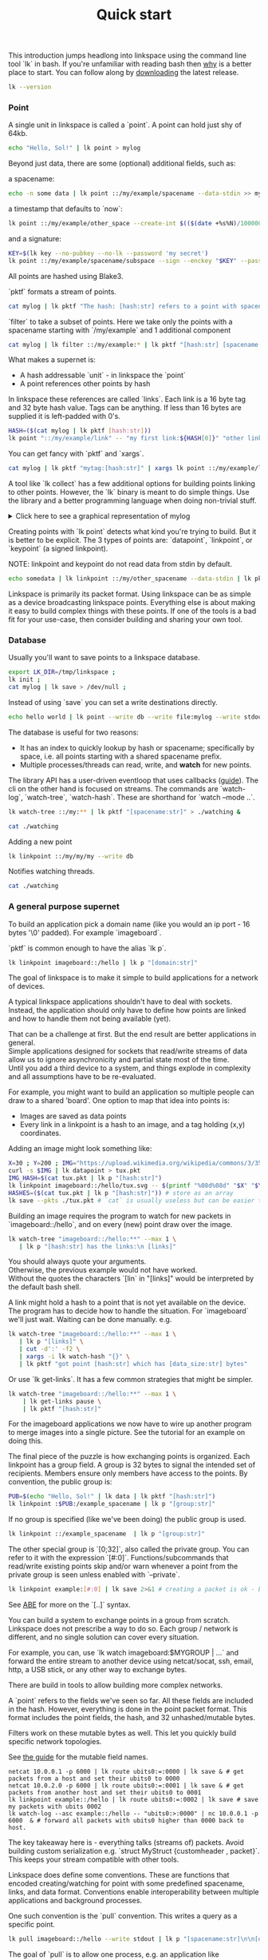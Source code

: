 #+TITLE: Quick start
#+PANDOC_OPTIONS: template:./template.pml 
#+OPTIONS: toc:nil

This introduction jumps headlong into linkspace using the command line tool `lk` in bash.
If you're unfamiliar with reading bash then [[./why.html][why]] is a better place to start.
You can follow along by [[https://github.com/AntonSol919/linkspace/releases][downloading]] the latest release. 

#+NAME: init
#+BEGIN_SRC bash :session codeorg :exports none
  cd /tmp/
  export LK_DIR=/tmp/linkspace
  rm -r linkspace
#+END_SRC

#+NAME: version
#+BEGIN_SRC bash :session codeorg :exports both :results output verbatim
  lk --version
#+END_SRC

*** Point

A single unit in linkspace is called a `point`.
A point can hold just shy of 64kb.

#+NAME: point-hello
#+BEGIN_SRC bash :session codeorg :exports both :results output verbatim
  echo "Hello, Sol!" | lk point > mylog
#+END_SRC

Beyond just data, there are some (optional) additional fields, such as:  

a spacename:
#+NAME: point-spacename
#+BEGIN_SRC bash :session codeorg :exports both :results output verbatim
  echo -n some data | lk point ::/my/example/spacename --data-stdin >> mylog
#+END_SRC

a timestamp that defaults to `now`:

#+NAME: point-create
#+BEGIN_SRC bash :session codeorg :exports both :results output verbatim
  lk point ::/my/example/other_space --create-int $(($(date +%s%N)/1000000)) >> mylog
#+END_SRC

and a signature:

#+NAME: point-signed
#+BEGIN_SRC bash :exports code
  KEY=$(lk key --no-pubkey --no-lk --password 'my secret')
  lk point ::/my/example/spacename/subspace --sign --enckey "$KEY" --password 'my secret' >> mylog
#+END_SRC
#+NAME: real-signed
#+BEGIN_SRC bash :session codeorg :exports none :results output verbatim
  KEY='$argon2d$v=19$m=8,t=1,p=1$tb0anwpH0rSbYe6JLd1Bgtf00QQUAYuhOcBqeSjAgW4$kYAtGyF78cfPjRqcm4Y/s1hgQTRysELK/L910P2u27c'
  lk point ::/my/example/spacename/subspace --sign --enckey "$KEY" --password '' >> mylog
#+END_SRC


All points are hashed using Blake3.

`pktf` formats a stream of points.

#+NAME: pktf
#+BEGIN_SRC bash :session codeorg :exports both :results output verbatim
  cat mylog | lk pktf "The hash: [hash:str] refers to a point with spacename '[spacename:str]' and data: '[data]'"
#+END_SRC

`filter` to take a subset of points.
Here we take only the points with a spacename starting with `/my/example` and 1 additional component

#+NAME: filter
#+BEGIN_SRC bash :session codeorg :exports both :results output verbatim
  cat mylog | lk filter ::/my/example:* | lk pktf "[hash:str] [spacename:str]"
#+END_SRC

What makes a supernet is:

- A hash addressable `unit` - in linkspace the `point`
- A point references other points by hash

In linkspace these references are called `links`. Each link is a 16 byte tag and 32 byte hash value.
Tags can be anything. If less than 16 bytes are supplied it is left-padded with 0's.


#+NAME: links
#+BEGIN_SRC bash :session codeorg :exports both :results output verbatim
  HASH=($(cat mylog | lk pktf [hash:str]))
  lk point "::/my/example/link" -- "my first link:${HASH[0]}" "other link:Yrs7iz3VznXh-ogv4aM62VmMNxXFiT4P24tIfVz9sTk" >> mylog
#+END_SRC

You can get fancy with `pktf` and `xargs`.

#+NAME: links-xargs
#+BEGIN_SRC bash :session codeorg :exports both :results output verbatim
  cat mylog | lk pktf "mytag:[hash:str]" | xargs lk point ::/my/example/link -- >> mylog
#+END_SRC

A tool like `lk collect` has a few additional options for building points linking to other points.
However, the `lk` binary is meant to do simple things.
Use the library and a better programming language when doing non-trivial stuff.

#+BEGIN_HTML
<details>
<summary>
Click here to see a graphical representation of mylog
</summary>
#+END_HTML

#+name: make-dot
#+BEGIN_SRC bash :session codeorg :exports none :results output verbatim :cache yes
lk p --pkts ./mylog '"p[hash:str]"\[label=" { <hash> [hash/2mini] }  | { signed: [pubkey/2mini] | [spacename:str] } | data=[data] | [links_len:str] links [/links: | <[i:str]> [tag:str]\: [ptr/2mini] ] "\];
     [/links: "p[hash:str]"\:[i:str] -> "p[ptr:str]"\:hash ;\n ]' ;
#+END_SRC

#+RESULTS[90d11a7c87fa683025d6aa42b5b58bed48095fed]: make-dot
#+begin_example
"pYrs7iz3VznXh-ogv4aM62VmMNxXFiT4P24tIfVz9sTk"[label=" { <hash> Yrs7iz::Tk }  | { signed: AAAAAA::AA |  } | data=Hello, Sol!
 | 0 links  "];
     
"pc77MvXKMDwHuw2DNSa57pW6byDx-CFKC71kJ_jZrp34"[label=" { <hash> c77MvX::34 }  | { signed: AAAAAA::AA | /my/example/spacename } | data=some data | 0 links  "];
     
"pG-soA9GJ-8GPPyqY3EH6ltNspmmxJ86hoeN1ZP-GikQ"[label=" { <hash> G-soA9::kQ }  | { signed: AAAAAA::AA | /my/example/other_spacename } | data= | 0 links  "];
     
"pkf3qA7I94kYzgkG6MDdUMBXKUbXuoXUQbndWhGLvcBo"[label=" { <hash> kf3qA7::Bo }  | { signed: tb0anw::W4 | /my/example/spacename/subspacename } | data= | 0 links  "];
     
"pLtlNcYXCdWAzRCXwMrPw0d8Jr6k4p8CXuxF1g13PjLY"[label=" { <hash> LtlNcY::LY }  | { signed: AAAAAA::AA | /my/example/link } | data= | 2 links  | <0> my first link: Yrs7iz::Tk  | <1> other link: Yrs7iz::Tk  "];
      "pLtlNcYXCdWAzRCXwMrPw0d8Jr6k4p8CXuxF1g13PjLY":0 -> "pYrs7iz3VznXh-ogv4aM62VmMNxXFiT4P24tIfVz9sTk":hash ;
  "pLtlNcYXCdWAzRCXwMrPw0d8Jr6k4p8CXuxF1g13PjLY":1 -> "pYrs7iz3VznXh-ogv4aM62VmMNxXFiT4P24tIfVz9sTk":hash ;
 
"pRCBO18gQylfbhpL-x7mmJK48mHU0cvGowqMDAdBXbTo"[label=" { <hash> RCBO18::To }  | { signed: AAAAAA::AA | /my/example/link } | data= | 5 links  | <0> mytag: Yrs7iz::Tk  | <1> mytag: c77MvX::34  | <2> mytag: G-soA9::kQ  | <3> mytag: kf3qA7::Bo  | <4> mytag: LtlNcY::LY  "];
      "pRCBO18gQylfbhpL-x7mmJK48mHU0cvGowqMDAdBXbTo":0 -> "pYrs7iz3VznXh-ogv4aM62VmMNxXFiT4P24tIfVz9sTk":hash ;
  "pRCBO18gQylfbhpL-x7mmJK48mHU0cvGowqMDAdBXbTo":1 -> "pc77MvXKMDwHuw2DNSa57pW6byDx-CFKC71kJ_jZrp34":hash ;
  "pRCBO18gQylfbhpL-x7mmJK48mHU0cvGowqMDAdBXbTo":2 -> "pG-soA9GJ-8GPPyqY3EH6ltNspmmxJ86hoeN1ZP-GikQ":hash ;
  "pRCBO18gQylfbhpL-x7mmJK48mHU0cvGowqMDAdBXbTo":3 -> "pkf3qA7I94kYzgkG6MDdUMBXKUbXuoXUQbndWhGLvcBo":hash ;
  "pRCBO18gQylfbhpL-x7mmJK48mHU0cvGowqMDAdBXbTo":4 -> "pLtlNcYXCdWAzRCXwMrPw0d8Jr6k4p8CXuxF1g13PjLY":hash ;
 
"pmAXVJpE8ZCrTjZF40QI7LLH0Ss-_wEjxUlZt0Pm6fhU"[label=" { <hash> mAXVJp::hU }  | { signed: AAAAAA::AA |  } | data=hello world
 | 0 links  "];
#+end_example

#+NAME: graph-mylog
#+BEGIN_SRC dot :file images/mylog-dot.svg :var input=make-dot :exports results :cache yes
  digraph G{
  rankdir=RL ;
  node[shape="record"] ;
   $input
 }
#+END_SRC

#+RESULTS[cbf22962d88abcdb1aafdfd83b79d0975e5ddfec]: graph-mylog
[[file:images/mylog-dot.svg]]


#+BEGIN_HTML
</details>
#+END_HTML

Creating points with `lk point` detects what kind you're trying to build.
But it is better to be explicit. The 3 types of points are:
`datapoint`, `linkpoint`, or `keypoint` (a signed linkpoint).

NOTE: linkpoint and keypoint do not read data from stdin by default.

#+NAME: point-stdin
#+BEGIN_SRC bash :session codeorg :exports both :results output verbatim
  echo somedata | lk linkpoint ::/my/other_spacename --data-stdin | lk pktf "[hash:str] = [data]"
#+END_SRC

Linkspace is primarily its packet format.
Using linkspace can be as simple as a device broadcasting linkspace points.
Everything else is about making it easy to build complex things with these points.
If one of the tools is a bad fit for your use-case, then consider building and sharing your own tool.

*** Database

Usually you'll want to save points to a linkspace database.

#+NAME: db-init
#+BEGIN_SRC bash :session codeorg :exports both :results output verbatim
  export LK_DIR=/tmp/linkspace ; 
  lk init ; 
  cat mylog | lk save > /dev/null ; 
#+END_SRC

Instead of using `save` you can set a write destinations directly.

#+NAME: write
#+BEGIN_SRC bash :session codeorg :exports both :results output verbatim
  echo hello world | lk point --write db --write file:mylog --write stdout | lk pktf [data]
#+END_SRC

The database is useful for two reasons:

- It has an index to quickly lookup by hash or spacename; specifically by space, i.e. all points starting with a shared spacename prefix.
- Multiple processes/threads can read, write, and **watch** for new points.

The library API has a user-driven eventloop that uses callbacks ([[./docs/guide/index.html#linkspace][guide]]).
The cli on the other hand is focused on streams.
The commands are `watch-log`, `watch-tree`, `watch-hash`. These are shorthand for  `watch --mode ..`.

#+NAME: watchtree
#+BEGIN_SRC bash :session codeorg :exports both :results output verbatim
  lk watch-tree ::/my:** | lk pktf "[spacename:str]" > ./watching &
#+END_SRC
#+BEGIN_SRC bash :session codeorg :exports none
  sleep 1
#+END_SRC
#+NAME: react
#+BEGIN_SRC bash :session codeorg :exports both :results output verbatim
  cat ./watching
#+END_SRC

Adding a new point

#+NAME: watch-write
#+BEGIN_SRC bash :session codeorg :exports both :results output verbatim
  lk linkpoint ::/my/my/my --write db
#+END_SRC
#+BEGIN_SRC bash :session codeorg :exports none
  sleep 1
#+END_SRC

Notifies watching threads.

#+NAME: react2
#+BEGIN_SRC bash :session codeorg :exports both :results output verbatim
  cat ./watching
#+END_SRC

#+BEGIN_SRC bash :session codeorg :exports none
  kill %%
  sleep 1
#+END_SRC


*** A general purpose supernet

To build an application pick a domain name (like you would an ip port - 16 bytes '\0' padded).
For example `imageboard`.

#+BEGIN_VERSE
`pktf` is common enough to have the alias `lk p`.
#+END_VERSE

#+NAME: domain
#+BEGIN_SRC bash :session codeorg :exports both :results output verbatim
  lk linkpoint imageboard::/hello | lk p "[domain:str]"
#+END_SRC

The goal of linkspace is to make it simple to build applications for a network of devices.

A typical linkspace applications shouldn't have to deal with sockets.
Instead, the application should only have to define how points are linked and how to handle them not being available (yet).

#+BEGIN_VERSE
That can be a challenge at first. But the end result are better applications in general.
Simple applications designed for sockets that read/write streams of data allow us to ignore asynchronicity and partial state most of the time.
Until you add a third device to a system, and things explode in complexity and all assumptions have to be re-evaluated.
#+END_VERSE

For example, you might want to build an application so multiple people can draw to a shared 'board'.
One option to map that idea into points is:

- Images are saved as data points
- Every link in a linkpoint is a hash to an image, and a tag holding (x,y) coordinates.

Adding an image might look something like: 

#+NAME: tuxpng
#+BEGIN_SRC bash :session codeorg :exports both :results output verbatim
  X=30 ; Y=200 ; IMG="https://upload.wikimedia.org/wikipedia/commons/3/35/Tux.svg" ; 
  curl -s $IMG | lk datapoint > tux.pkt
  IMG_HASH=$(cat tux.pkt | lk p "[hash:str]")
  lk linkpoint imageboard::/hello/tux.svg -- $(printf "%08d%08d" "$X" "$Y"):$IMG_HASH >> tux.pkt
  HASHES=($(cat tux.pkt | lk p "[hash:str]")) # store as an array
  lk save --pkts ./tux.pkt # `cat` is usually useless but can be easier to read.
#+END_SRC

Building an image requires the program to watch for new packets in `imageboard::/hello`, and on every (new) point draw over the image.

#+name: watch-tree
#+BEGIN_SRC bash :session codeorg :exports both :results output verbatim
 lk watch-tree "imageboard::/hello:**" --max 1 \
    | lk p "[hash:str] has the links:\n [links]" 
#+END_SRC

#+BEGIN_VERSE
You should always quote your arguments.
Otherwise, the previous example would not have worked.
Without the quotes the characters `[lin` in "[links]" would be interpreted by the default bash shell.
#+END_VERSE

A link might hold a hash to a point that is not yet available on the device.
The program has to decide how to handle the situation.
For `imageboard` we'll just wait. 
Waiting can be done manually. e.g.

#+name: watch-tree-links
#+BEGIN_SRC bash :session codeorg :exports both :results output verbatim
 lk watch-tree "imageboard::/hello:**" --max 1 \
    | lk p "[links]" \
    | cut -d':' -f2 \
    | xargs -i lk watch-hash "{}" \
    | lk pktf "got point [hash:str] which has [data_size:str] bytes"
#+END_SRC


Or use `lk get-links`. It has a few common strategies that might be simpler.

#+name: get-links
#+BEGIN_SRC bash :session codeorg :exports both :results output verbatim
      lk watch-tree "imageboard::/hello:**" --max 1 \
          | lk get-links pause \
          | lk pktf "[hash:str]"
#+END_SRC

For the imageboard applications we now have to wire up another program to merge images into a single picture.
See the tutorial for an example on doing this. 

The final piece of the puzzle is how exchanging points is organized.
Each linkpoint has a group field. A group is 32 bytes to signal the intended set of recipients.
Members ensure only members have access to the points.
By convention, the public group is:

#+name: group
#+BEGIN_SRC bash :session codeorg :exports both :results output verbatim
  PUB=$(echo "Hello, Sol!" | lk data | lk pktf "[hash:str]")
  lk linkpoint :$PUB:/example_spacename | lk p "[group:str]"
#+END_SRC

If no group is specified (like we've been doing) the public group is used.

#+name: group-str
#+BEGIN_SRC bash :session codeorg :exports both :results output verbatim
  lk linkpoint ::/example_spacename  | lk p "[group:str]"
#+END_SRC

The other special group is `[0;32]`, also called the private group.
You can refer to it with the expression `[#:0]`.
Functions/subcommands that read/write existing points skip and/or warn whenever a point from the private group is seen unless enabled with `--private`.

#+name: private
#+BEGIN_SRC bash :session codeorg :exports both :results output verbatim
  lk linkpoint example:[#:0] | lk save 2>&1 # creating a packet is ok - but receving is not accepted by `lk save` without --private
#+END_SRC

#+BEGIN_VERSE
See [[./docs/guide/index.html#ABE][ABE]] for more on the `[..]` syntax.
#+END_VERSE

You can build a system to exchange points in a group from scratch.
Linkspace does not prescribe a way to do so.
Each group / network is different, and no single solution can cover every situation.

For example, you can, use `lk watch imageboard:$MYGROUP | ...` and forward the entire stream to another device using netcat/socat, ssh, email, http, a USB stick,
or any other way to exchange bytes.

There are build in tools to allow building more complex networks.

A `point` refers to the fields we've seen so far.
All these fields are included in the hash.
However, everything is done in the point packet format. This format includes the point fields, the hash, and 32 unhashed/mutable bytes. 

Filters work on these mutable bytes as well.
This let you quickly build specific network topologies.

#+BEGIN_VERSE
See [[./docs/guide/index.html#mutable][the guide]] for the mutable field names.
#+END_VERSE

#+name: exchange
#+BEGIN_SRC
  netcat 10.0.0.1 -p 6000 | lk route ubits0:=:0000 | lk save & # get packets from a host and set their ubits0 to 0000
  netcat 10.0.2.0 -p 6000 | lk route ubits0:=:0001 | lk save & # get packets from another host and set their ubits0 to 0001
  lk linkpoint example::/hello | lk route ubits0:=:0002 | lk save # save my packets with ubits 0002
  lk watch-log --asc example::/hello -- "ubits0:>:0000" | nc 10.0.0.1 -p 6000  & # forward all packets with ubits0 higher than 0000 back to host. 
#+END_SRC

#+BEGIN_VERSE
The key takeaway here is - everything talks (streams of) packets. Avoid building custom serialization e.g. `struct MyStruct {customheader , packet}`.
This keeps your stream compatible with other tools.
#+END_VERSE


Linkspace does define some conventions.
These are functions that encoded creating/watching for point with some predefined spacename, links, and data format.
Conventions enable interoperability between multiple applications and background processes.

One such convention is the `pull` convention. This writes a query as a specific point.

#+name: pull
#+BEGIN_SRC bash :session codeorg :exports both :results output verbatim
  lk pull imageboard::/hello --write stdout | lk p "[spacename:str]\n\n[data]"
#+END_SRC

The goal of `pull` is to allow one process, e.g. an application like [[./docs/tutorial/imageboard.html][imageboard (bash)]] or [[./docs/tutorial/mineweeper-1.html][mineweeper (python)]]
to signal another process, e.g. a group exchange process like  [[./docs/tutorial/bash.exchange.html][bash.exchange]],
that it wants packets matching a query from the group.

Queries define a 'set of points' in linkspace.
The `filter` and `watch` commands are syntax sugar over queries.
You can add `--print-query` to those commands to see the query used.

Queries are designed such that joining two query strings the result is the common subset of both or an error if the union is empty.

#+name: q1
#+BEGIN_SRC bash :session codeorg :exports both :results output verbatim
  lk print-query example::/ok 
#+END_SRC
#+name: q2
#+BEGIN_SRC bash :session codeorg :exports both :results output verbatim
  lk print-query example::/ok -- "spacename:=:/not_ok"
#+END_SRC

That's it for this quick introduction.
For a more in-depth technical guide or the library API see the [[./docs/guide/index.html][Guide]].
See [[./why.html][why]] for some of the reasoning behind linkspace.

Linkspace is free and open source under the MPL-2.0. 
Give it a try next time you want to talk about data.
